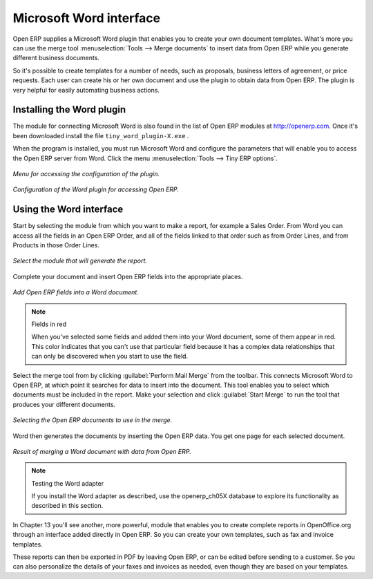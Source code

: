 .. index::
   single: Word (Microsoft)


Microsoft Word interface
========================

Open ERP supplies a Microsoft Word plugin that enables you to create your own document templates.
What's more you can use the merge tool :menuselection:`Tools --> Merge documents` to insert data
from Open ERP while you generate different business documents.

So it's possible to create templates for a number of needs, such as proposals, business letters of
agreement, or price requests. Each user can create his or her own document and use the plugin to
obtain data from Open ERP. The plugin is very helpful for easily automating business actions.

Installing the Word plugin
--------------------------

The module for connecting Microsoft Word is also found in the list of Open ERP modules at
http://openerp.com. Once it's been downloaded install the file \ ``tiny_word_plugin-X.exe``\  .

When the program is installed, you must run Microsoft Word and configure the parameters that will
enable you to access the Open ERP server from Word. Click the menu :menuselection:`Tools --> Tiny
ERP options`.


.. figure::  images/word_menu.png
   :align: center

   *Menu for accessing the configuration of the plugin.*

.. figure::  images/word_config.png
   :align: center

   *Configuration of the Word plugin for accessing Open ERP.*

Using the Word interface
------------------------

Start by selecting the module from which you want to make a report, for example a Sales Order. From
Word you can access all the fields in an Open ERP Order, and all of the fields linked to that order
such as from Order Lines, and from Products in those Order Lines.

.. figure::  images/word_module.png
   :align: center

   *Select the module that will generate the report.*

Complete your document and insert Open ERP fields into the appropriate places.

.. figure::  images/word_fields.png
   :align: center
   :scale: 90

   *Add Open ERP fields into a Word document.*

.. note::  Fields in red

	When you've selected some fields and added them into your Word document, some of them appear in
	red.
	This color indicates that you can't use that particular field because it has a complex data
	relationships that can only be discovered when you start to use the field.

Select the merge tool from by clicking :guilabel:`Perform Mail Merge` from the toolbar. This
connects Microsoft Word to Open ERP, at which point it searches for data to insert into the
document. This tool enables you to select which documents must be included in the report. Make your
selection and click :guilabel:`Start Merge` to run the tool that produces your different documents.

.. figure::  images/word_select.png
   :align: center

   *Selecting the Open ERP documents to use in the merge.*

Word then generates the documents by inserting the Open ERP data. You get one page for each
selected document.

.. figure::  images/word_finnish.png
   :align: center

   *Result of merging a Word document with data from Open ERP.*

.. index::
   single: Word adapter

.. note:: Testing the Word adapter

	If you install the Word adapter as described, use the openerp_ch05X database to explore its
	functionality as described in this section.

In Chapter 13 you'll see another, more powerful, module that enables you to create complete reports
in OpenOffice.org through an interface added directly in Open ERP. So you can create your own
templates, such as fax and invoice templates.

These reports can then be exported in PDF by leaving Open ERP, or can be edited before sending to a
customer. So you can also personalize the details of your faxes and invoices as needed, even though
they are based on your templates.

.. Copyright © Open Object Press. All rights reserved.

.. You may take electronic copy of this publication and distribute it if you don't
.. change the content. You can also print a copy to be read by yourself only.

.. We have contracts with different publishers in different countries to sell and
.. distribute paper or electronic based versions of this book (translated or not)
.. in bookstores. This helps to distribute and promote the Open ERP product. It
.. also helps us to create incentives to pay contributors and authors using author
.. rights of these sales.

.. Due to this, grants to translate, modify or sell this book are strictly
.. forbidden, unless Tiny SPRL (representing Open Object Press) gives you a
.. written authorisation for this.

.. Many of the designations used by manufacturers and suppliers to distinguish their
.. products are claimed as trademarks. Where those designations appear in this book,
.. and Open Object Press was aware of a trademark claim, the designations have been
.. printed in initial capitals.

.. While every precaution has been taken in the preparation of this book, the publisher
.. and the authors assume no responsibility for errors or omissions, or for damages
.. resulting from the use of the information contained herein.

.. Published by Open Object Press, Grand Rosière, Belgium

